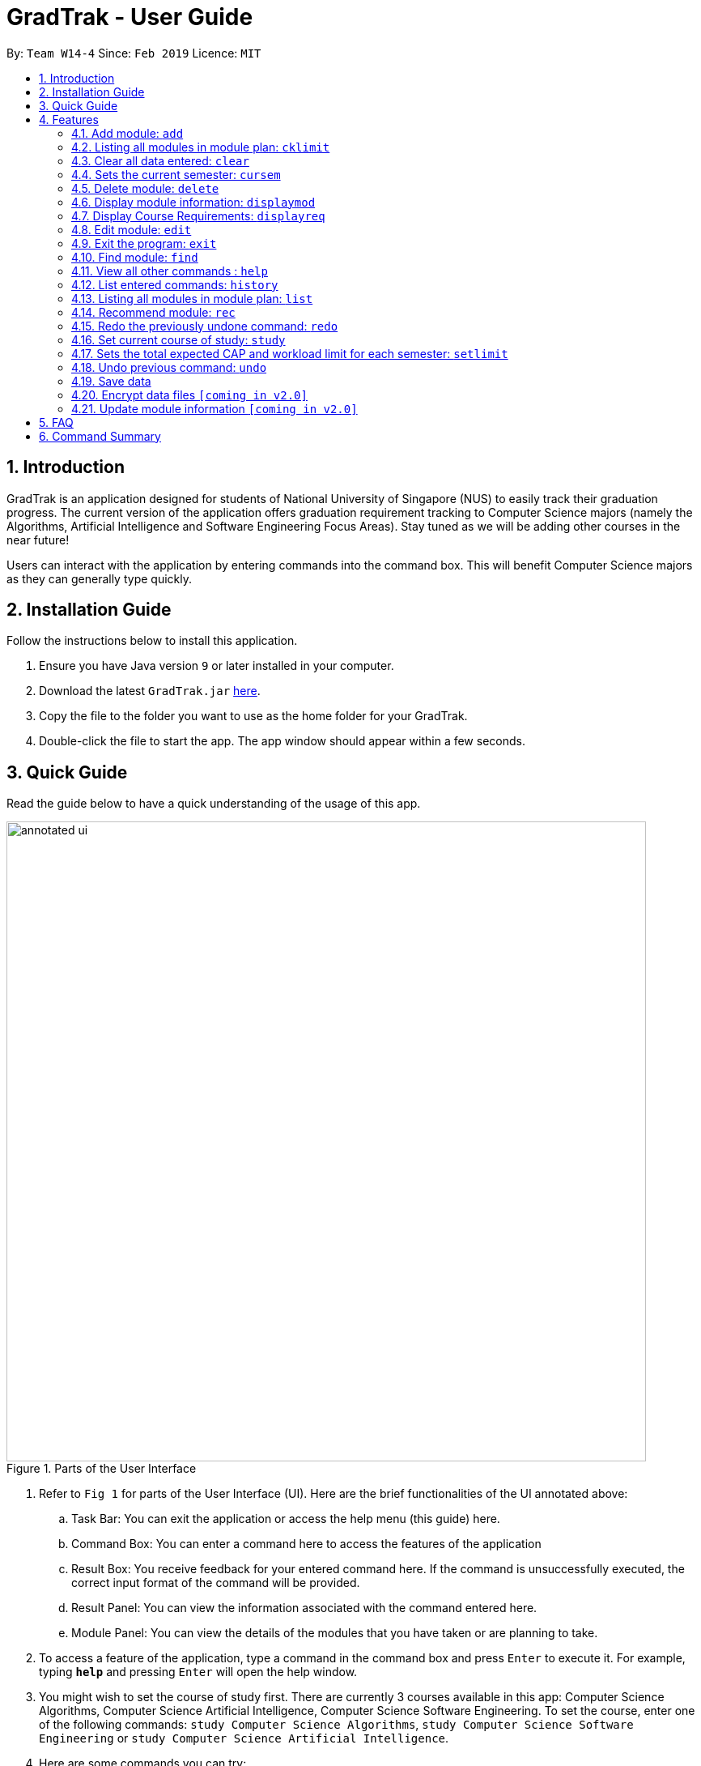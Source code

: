 = GradTrak - User Guide
:site-section: UserGuide
:toc:
:toc-title:
:toc-placement: preamble
:sectnums:
:imagesDir: images
:stylesDir: stylesheets
:xrefstyle: full
:experimental:
ifdef::env-github[]
:tip-caption: :bulb:
:note-caption: :information_source:
endif::[]
:repoURL: https://github.com/cs2103-ay1819s2-w14-4/main

By: `Team W14-4`      Since: `Feb 2019`      Licence: `MIT`

== Introduction

GradTrak is an application designed for students of National University of Singapore (NUS) to easily track their graduation progress.
The current version of the application offers graduation requirement tracking to Computer Science majors (namely the Algorithms, Artificial Intelligence and Software Engineering Focus Areas).
Stay tuned as we will be adding other courses in the near future!

Users can interact with the application by entering commands into the command box. This will benefit Computer Science majors as they can generally type quickly.

== Installation Guide

Follow the instructions below to install this application.

.  Ensure you have Java version `9` or later installed in your computer.
.  Download the latest `GradTrak.jar` link:{repoURL}/releases[here].
.  Copy the file to the folder you want to use as the home folder for your GradTrak.
.  Double-click the file to start the app. The app window should appear within a few seconds.

== Quick Guide

Read the guide below to have a quick understanding of the usage of this app.

.Parts of the User Interface
image::annotated-ui.png[width="790"]

. Refer to `Fig 1` for parts of the User Interface (UI). Here are the brief functionalities
of the UI annotated above:

.. Task Bar: You can exit the application or access the help menu (this guide) here.

.. Command Box: You can enter a command here to access the features of the application

.. Result Box: You receive feedback for your entered command here. If the command is unsuccessfully executed,
the correct input format of the command will be provided.

.. Result Panel: You can view the information associated with the command entered here.

.. Module Panel: You can view the details of the modules that you have taken
or are planning to take.

.  To access a feature of the application, type a command in the command box and press kbd:[Enter] to execute it.
For example, typing *`help`* and pressing kbd:[Enter] will open the help window.
. You might wish to set the course of study first. There are currently 3 courses available in this app: Computer Science Algorithms,
Computer Science Artificial Intelligence, Computer Science Software Engineering.
To set the course, enter one of the following commands:
`study Computer Science Algorithms`, `study Computer Science Software Engineering` or `study Computer Science Artificial Intelligence`.
.  Here are some commands you can try:
* **`add`**`c/CS1010 s/Y1S1` : adds the module "CS1010", taken in Y1S1, into the module plan.
* **`delete`**`1` : deletes the first module on the most recently displayed list.
* **`displayreq`**: displays information on your course requirements and the percentage completed for each requirement.
* *`exit`* : exits the app

Here we only introduced some of the more basic functions and commands of GradTrak. The following section, <<Features>>,
will give you a more detailed guide/walk through for each command.

[[Features]]
== Features

====
*Command Format*

* Words in `UPPER_CASE` are the parameters to be supplied by the user, e.g. in `add c/MODULE_CODE`, `MODULE_CODE` is a parameter which can be used as `add c/cs1010`.
* Items in square brackets are optional e.g `c/MODULE_CODE [g/GRADE_OBTAINED]` can be used as `c/CS1010 g/A` or as `c/CS1010`.
====

[[add]]
=== Add module: `add`

Adds a module to GradTrak based on the given module code, semester taken and expected / obtained grade. +
Format: `add c/MODULE_CODE s/SEMESTER [min/NEW_EXPECTED_MIN_GRADE] [max/NEW_EXPECTED_MAX_GRADE] [lec/NEW_LECTURE_HOURS] [tut/NEW_TUTORIAL_HOURS] [lab/NEW_LAB_HOURS] [proj/NEW_PROJ_HOURS] [prep/NEW_PREP_HOURS]` +
or +
`add c/MODULE_CODE s/SEMESTER [g/NEW_EXPECTED_MIN_GRADE NEW_EXPECTED_MAX_GRADE] [lec/NEW_LECTURE_HOURS] [tut/NEW_TUTORIAL_HOURS] [lab/NEW_LAB_HOURS] [proj/NEW_PROJ_HOURS] [prep/NEW_PREP_HOURS]`

****
* Possible grade options are the standard letter grades (A_PLUS, A, A_MINUS, B_PLUS, B, B_MINUS etc.) and IC, EXE, CS, CU, W, S, U.
* You cannot add an existing module with the same semester.
* You can only add a module if you have previously added its prerequisites.
****

Examples:

* `add c/CS2103T s/Y2S2` +
Adds CS2103T, to be taken in Y2S2, to the module plan.

* `add c/CS2103T s/Y2S2 max/B_MINUS` +
Adds CS2103T, to be taken in Y2S2 with expected max grade B-, to the module plan.

=== Listing all modules in module plan: `cklimit`

Calculates the expected total workload and expected min and max CAP of each semester and checks against the limit set by the user. +
Format: `cklimit`

=== Clear all data entered: `clear`

Deletes all the added modules. +
Format: `clear`

=== Sets the current semester: `cursem`

Indicates that the previous semesters must have a single finalized grade in the expected grade range. +
Format: `cursem`

=== Delete module: `delete`

Removes a module from GradTrak based on module code or index in the most recently displayed list. +
Format: `delete INDEX` +
or +
`delete c/MODULE_CODE`

****
* Shows a message if the given module code is not found.
****

Examples:

* `delete c/CS2103T` +
Deletes CS2103T from GradTrak.
* `delete 1` +
Deletes the first module on the most recently displayed list.

=== Display module information: `displaymod`

The `displaymod` command shows all modules that is available in NUS based on the user's search. This command simply
shows modules straight from NUS's database of modules and does not check if the user has met the prerequisites to read
a particular module.

This command will allow users to find out more about a module or even compare modules so as to decide which modules to read
in the upcoming semesters. Once decided on which module the user plans to read, they can use <<add>> command to add the
module to their own list.

[NOTE]
Searches are *case-insensitive*.

[WARNING]
Users must strictly adhere to syntax of the `displaymod` command in order to get optimum search results.


There are *2* ways to search for modules:

* Search by *code*:
All modules have module code associated with it, this makes it easier to remember modules.To search for modules based on
code, a `c/` prefix must be added after `displaymod` command, followed by a list of modules which are separated by `,`. +
Format: `displaymod c/MODULE_CODE,[MODULE_CODE]

.Single module code search command format +
image::displaymod1cexamplecmd.png[width="500"]

The search above should yield a result: +

.Single module code search result +
image::displaymod1cexampleresult.png[width="800"]

However if users wishes to search for multiple modules at once they can follow the example given below: +

.Multiple module codes search command format +
image::displaymodMcexamplecmd.png[width="500"]

The search above should yield a result: +

.Multiple module code search result +
image::displaymodMcexampleresult.png[width="800"]

* Search by *name*:
There are cases where students may not remember or know a module's code but vaguely remember the module's name. Users
who find themselves in such a situation can search for modules by their names by adding a `n/` prefix after the
`displaymod` command, followed by keyword/s that can be found in the module's name. Keywords have to be separated by `+`
symbol. +
Format: `displaymod n/KEYWORD+[KEYWORD]`


.Single module name search command format
image::displaymod1nexamplecmd.png[width="500"]

The search above should yield a result: +


.Single module name search command result +
image::displaymod1nexampleresult.png[width="800"]

However if users wishes to search for multiple modules at once they can follow the example given below: +

.Multiple module name keyword search format +
image::displaymodMnexamplecmd.png[width="500"]

The search above should yield a result: +

.Multiple module name keyword search result +
image::displaymodMnexampleresult.png[width="800"]

If the user has successfully managed to display a module of their choice, they will be presented with module/s containing
several information that the user will find useful. The example below will show the information provided for each module
after a successful search:

.What information each module contains
image::displaymoddisplay.png[width="800"]

What each number displays: +
*1.* Shows the module *code* and module *name*. +
*2.* Shows which *department* the module belongs to. +
*3.* Displays the amount of module *credits* a student can gain by reading this module. +
*4.* Displays a brief description of the modules and potentially the topics that may be covered. +
*5.* Contains the *prerequisite tree* for each module. +
*6.* Contains *workload* load information, the values are meant to be read as *Hours*.



// tag::Displayreq[]
=== Display Course Requirements: `displayreq`
One of the core functions of GradTrak is to track whether the user has fulfilled his/her degree requirement.
As of `v1.3` of the application, GradTrak currently only has course information of 3 Computer Science major Focus Areas, namely:

* Algorithms
* Artificial Intelligence
* Software Engineering

You may refer to the guide on `study` command to understand how to set your current course of study.

Using the information of the modules the user has already taken or is planning to take in the future semesters,
this command informs the user whether they have completed a certain Graduation / Course Requirement. If a certain requirement is not completed, this command will also inform the user an approximate degree of completion of the requirement and also
at the same time, suggest some other modules offered by NUS which they can take to fulfill the requirement.

Format: `displayreq`

// end::Displayreq[]

=== Edit module: `edit`

Edits the semester or grade of a module in the module plan based on module code or index in the most recently displayed list. +
Format: `edit INDEX [s/NEW_SEMESTER] [min/NEW_EXPECTED_MIN_GRADE] [max/NEW_EXPECTED_MAX_GRADE] [lec/NEW_LECTURE_HOURS] [tut/NEW_TUTORIAL_HOURS] [lab/NEW_LAB_HOURS] [proj/NEW_PROJ_HOURS] [prep/NEW_PREP_HOURS]`
or +
`edit INDEX [s/NEW_SEMESTER] [g/NEW_EXPECTED_MIN_GRADE NEW_EXPECTED_MAX_GRADE] [lec/NEW_LECTURE_HOURS] [tut/NEW_TUTORIAL_HOURS] [lab/NEW_LAB_HOURS] [proj/NEW_PROJ_HOURS] [prep/NEW_PREP_HOURS]` +

****
* Parameters can be in any order, but the index must be entered first.
* At least one field to be edited must be given.
****

Examples:

* `edit c/CS2103T s/Y2S2` +
Changes the semester taken of CS2103T to Y2S2.

* `edit 2 min/A_PLUS` +
Changes the expected min grade of the second module in the most recently displayed list to A+.

=== Exit the program: `exit`

Exits the program. +
Format: `exit`

=== Find module: `find`

Finds modules in GradTrak matching all given module code, semester, grade or finished status. +
Format: `find [c/MODULE_CODE] [s/SEMESTER] [g/GRADE] [f/IS_FINISHED]`

****
* Parameters can be in any order and are case-insensitive.
* Module code can be entered partially, but semester and grade must be in the exact format.
* For modules yet to be taken, searching by grade will display those whose grade range covers that grade.
* Finished status is indicated by 'y' for finished module (i.e. semester taken is before current semester) or any other value for unfinished.
****

Examples:

* `find c/CS` +
Lists all CS modules in GradTrak.
* `find s/Y1S2` +
Lists all modules in Y1S2 in GradTrak.
* `find g/A f/y` +
Lists all finished modules with grade A.

=== View all other commands : `help`

Displays a list of all available commands. +
Format: `help`

=== List entered commands: `history`

Lists all commands entered in reverse chronological order. +
Format: `history`

[NOTE]
====
Pressing the kbd:[&uarr;] and kbd:[&darr;] arrows will display the previous and next input respectively in the command box.
====

=== Listing all modules in module plan: `list`

Shows a list of all modules in GradTrak. +
Format: `list`

=== Recommend module: `rec`

.Recommendation list for Computer Science Algorithms
image::recommend.png[width="790"]

Recommends a list of modules that can be taken based on GradTrak modules and course requirements, as shown above.
Modules with unmet prerequisites or preclusions present in GradTrak as well as modules already added (unless they have been failed) will not be recommended. +
Recommended modules are displayed in order of requirement satisfied: Core, Breadth & Depth, Industry Experience, Faculty, General Education, Unrestricted Electives.
Modules with the same requirement satisfied are sorted by level. +
Format: `rec`

=== Redo the previously undone command: `redo`

Reverses the most recent `undo` command. +
Format: `redo`

Examples:

* `delete 1` +
`undo` (reverses the `delete 1` command) +
`redo` (reapplies the `delete 1` command) +

* `delete 1` +
`redo` +
The `redo` command fails as there are no `undo` commands executed previously.

* `delete 1` +
`clear` +
`undo` (reverses the `clear` command) +
`undo` (reverses the `delete 1` command) +
`redo` (reapplies the `delete 1` command) +
`redo` (reapplies the `clear` command) +

// tag::study[]
=== Set current course of study: `study`

To set the course of study you are currently undertaking, just simply key in the following command:

Format: `study COURSE` +


As of `v1.3`, GradTrak has the functionalities to keep track of Graduation Requirements
from the courses mentioned below:
****
* Computer Science Algorithms
* Computer Science Artificial Intelligence
* Computer Science Software Engineering
****

Examples:

* `study Computer Science Algorithms` +
Sets the course of study to Computer Science with Focus Area Algorithms. Invoking `study` command again will change your course of study.

Feeling left out as you are unable to track your course of study? Fear not! We will roll
out more courses of study in a future version of GradTrak, so stay tuned!
// end::study[]

=== Sets the total expected CAP and workload limit for each semester: `setlimit`

Calculates the expected total workload and expected min and max CAP of each semester and checks against the limit set by the user. +
Format: `setlimit s/SEMESTER [g/MIN_GRADE MAX_GRADE] [lec/MIN_LECTURE_HOURS MAX_LECTURE_HOURS] [tut/MIN_TUTORIAL_HOURS MAX_TUTORIAL_HOURS] [lab/MIN_LAB_HOURS MAX_LAB_HOURS] [proj/MIN_PROJ_HOURS MAX_PROJ_HOURS] [prep/MIN_PREP_HOURS MAX_PREP_HOURS]`

Examples:

* `setlimit s/Y1S1 g/2.5 5.0`

=== Undo previous command: `undo`

Restores GradTrak to the state before the previous _undoable_ command was executed. +
Format: `undo`

[NOTE]
====
Undoable commands: those commands that modify the module plan or course (`set`, `add`, `edit`, `delete` and `clear`).
====

Examples:

* `delete 1` +
`displaym o/all` +
`undo` (reverses the `delete 1` command) +

* `displaym o/all` +
`history` +
`undo` +
The `undo` command fails as there are no undoable commands executed previously.

* `delete 1` +
`clear` +
`undo` (reverses the `clear` command) +
`undo` (reverses the `delete 1` command) +

=== Save data

Data are saved in the hard disk automatically after any command that changes them. There is no need to save manually.

// tag::dataencryption[]
=== Encrypt data files `[coming in v2.0]`

Encrypts your data files.
// end::dataencryption[]

=== Update module information `[coming in v2.0]`

Retrieves the latest information of all modules from CORS.

== FAQ

*Q*: How do I transfer my data to another Computer? +
*A*: Install the app in the other computer and overwrite the empty data file it creates with the file that contains the data of your previous GradTrak folder.

== Command Summary


* *Add*: `add c/MODULE_CODE s/SEMESTER [g/MIN_GRADE_EXPECTED MAX_GRADE_EXPECTED]` +
          or +
          `add c/MODULE_CODE s/SEMESTER [g/GRADE_OBTAINED]` +
* *Cklimit*: `cklimit`
* *Clear*: `clear`
* *Cursem*: `cursem s/SEMESTER`
* *Delete*: `delete c/MODULE_CODE` +
or +
`delete INDEX` +
* *Displaymod*: `displaym o/OPTIONS [MORE_ARGUMENTS]` +
* *Displayu*: `displayu o/OPTIONS [MORE_ARGUMENTS]` +
* *Edit*: `edit c/MODULE_CODE [s/NEW_SEMESTER] [g/NEW_GRADE_OBTAINED]` +
or +
`edit INDEX [s/NEW_SEMESTER] [g/NEW_GRADE_OBTAINED]` +
* *Exit*: `exit`
* *Find*: `find [c/MODULE_CODE] [s/SEMESTER] [g/GRADE] [f/IS_FINISHED]`
* *Help*: `help`
* *History*: `history`
* *List*: `list`
* *Recommend*: `rec`
* *Redo*: `redo`
* *Set*: `set COURSE` +
* *Setlimit*: `setlimit s/SEMESTER [g/MIN_GRADE MAX_GRADE] [lec/MIN_LECTURE_HOURS MAX_LECTURE_HOURS] [tut/MIN_TUTORIAL_HOURS MAX_TUTORIAL_HOURS] [lab/MIN_LAB_HOURS MAX_LAB_HOURS] [proj/MIN_PROJ_HOURS MAX_PROJ_HOURS] [prep/MIN_PREP_HOURS MAX_PREP_HOURS]`
* *Undo*: `undo`
